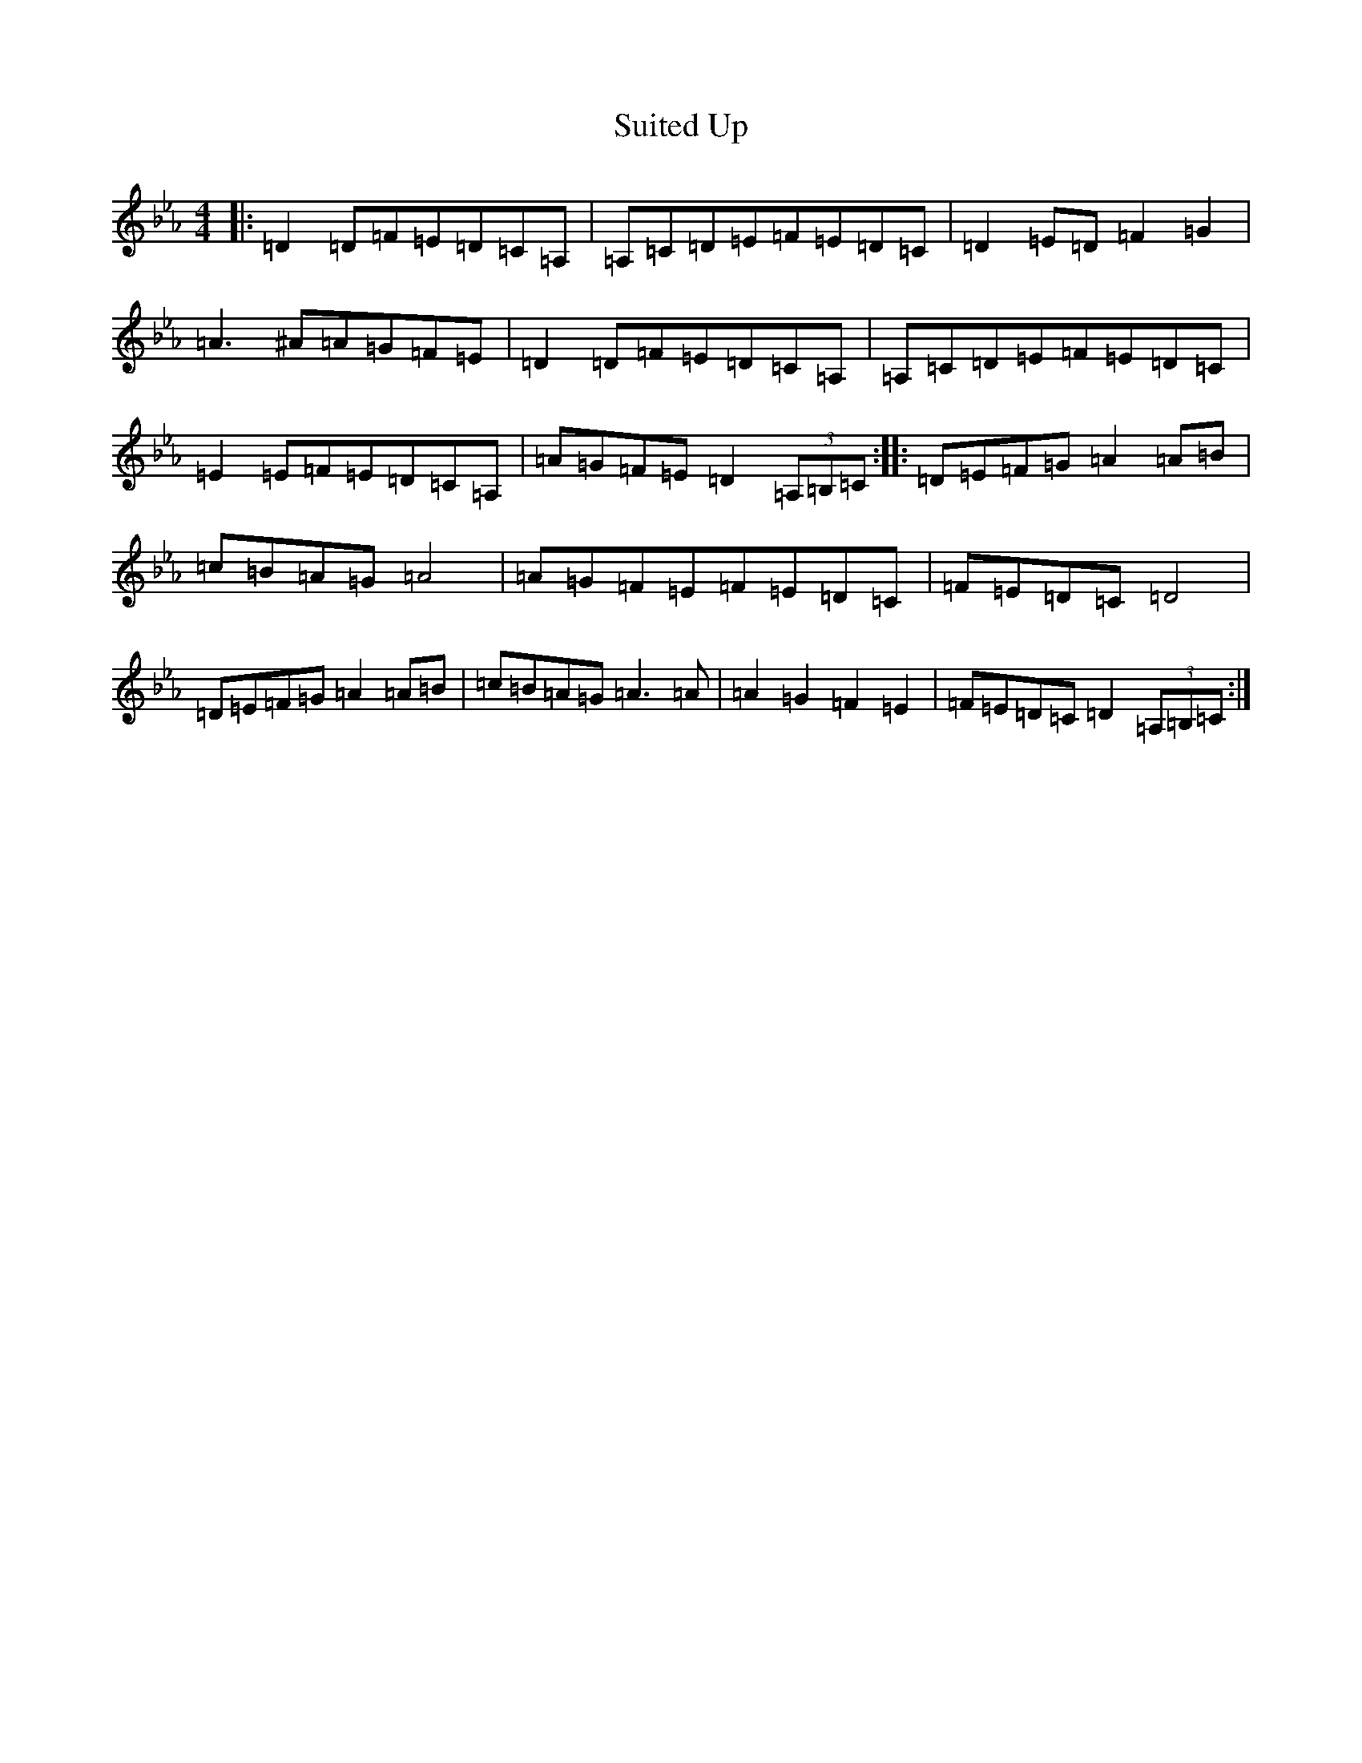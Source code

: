 X: 768
T: Suited Up
S: https://thesession.org/tunes/13560#setting23994
Z: A minor
R: jig
M:4/4
L:1/8
K: C minor
|:=D2=D=F=E=D=C=A,|=A,=C=D=E=F=E=D=C|=D2=E=D=F2=G2|=A3^A=A=G=F=E|=D2=D=F=E=D=C=A,|=A,=C=D=E=F=E=D=C|=E2=E=F=E=D=C=A,|=A=G=F=E=D2(3=A,=B,=C:||:=D=E=F=G=A2=A=B|=c=B=A=G=A4|=A=G=F=E=F=E=D=C|=F=E=D=C=D4|=D=E=F=G=A2=A=B|=c=B=A=G=A3=A|=A2=G2=F2=E2|=F=E=D=C=D2(3=A,=B,=C:|
